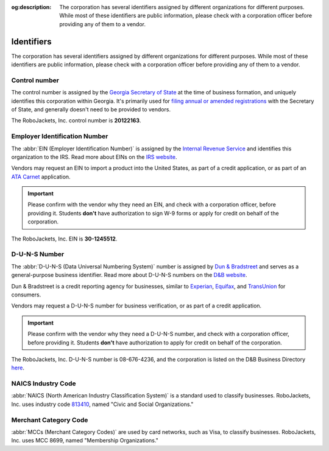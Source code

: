 :og:description: The corporation has several identifiers assigned by different organizations for different purposes. While most of these identifiers are public information, please check with a corporation officer before providing any of them to a vendor.
.. meta::
   :keywords: duns

Identifiers
===========

.. vale Google.Passive = NO
.. vale write-good.E-Prime = NO
.. vale write-good.Passive = NO
.. vale write-good.Weasel = NO

The corporation has several identifiers assigned by different organizations for different purposes. While most of these identifiers are public information, please check with a corporation officer before providing any of them to a vendor.

Control number
-----------------------------------------

The control number is assigned by the `Georgia Secretary of State <https://sos.ga.gov>`_ at the time of business formation, and uniquely identifies this corporation within Georgia.
It's primarily used for `filing annual or amended registrations <https://sos.ga.gov/how-to-guide/how-file-annual-registration>`_ with the Secretary of State, and generally doesn't need to be provided to vendors.

The RoboJackets, Inc. control number is **20122163**.

.. vale Google.Headings = NO
.. vale Google.Parens = NO

Employer Identification Number
------------------------------

The :abbr:`EIN (Employer Identification Number)` is assigned by the `Internal Revenue Service <https://www.irs.gov>`_ and identifies this organization to the IRS.
Read more about EINs on the `IRS website <https://www.irs.gov/charities-non-profits/employer-identification-number>`_.

.. vale Google.WordList = NO

Vendors may request an EIN to import a product into the United States, as part of a credit application, or as part of an `ATA Carnet <https://www.trade.gov/ata-carnet>`_ application.

.. important::
   Please confirm with the vendor why they need an EIN, and check with a corporation officer, before providing it.
   Students **don't** have authorization to sign W-9 forms or apply for credit on behalf of the corporation.

The RoboJackets, Inc. EIN is **30-1245512**.

D-U-N-S Number
--------------

.. vale write-good.TooWordy = NO

The :abbr:`D-U-N-S (Data Universal Numbering System)` number is assigned by `Dun & Bradstreet <https://www.dnb.com/>`_ and serves as a general-purpose business identifier.
Read more about D-U-N-S numbers on the `D&B website <https://www.dnb.com/duns.html>`_.

Dun & Bradstreet is a credit reporting agency for businesses, similar to `Experian <https://www.experian.com>`_, `Equifax <https://www.equifax.com>`_, and `TransUnion <https://www.transunion.com>`_ for consumers.

Vendors may request a D-U-N-S number for business verification, or as part of a credit application.

.. important::
   Please confirm with the vendor why they need a D-U-N-S number, and check with a corporation officer, before providing it.
   Students **don't** have authorization to apply for credit on behalf of the corporation.

The RoboJackets, Inc. D-U-N-S number is 08-676-4236, and the corporation is listed on the D&B Business Directory `here <https://www.dnb.com/business-directory/company-profiles.robojackets_inc.1b4ba8f8568ea2df5ccfa9011178f225.html>`_.

NAICS Industry Code
-------------------

:abbr:`NAICS (North American Industry Classification System)` is a standard used to classify businesses.
RoboJackets, Inc. uses industry code `813410 <https://www.census.gov/naics/?input=813410&year=2022&details=813410>`_, named "Civic and Social Organizations."

Merchant Category Code
----------------------

:abbr:`MCCs (Merchant Category Codes)` are used by card networks, such as Visa, to classify businesses.
RoboJackets, Inc. uses MCC 8699, named "Membership Organizations."
